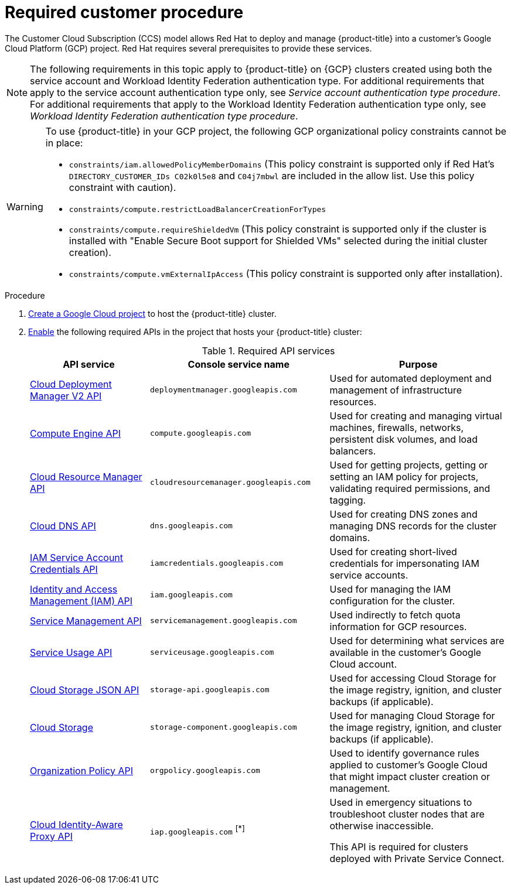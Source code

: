 // Module included in the following assemblies:
//
// * osd_planning/gcp-ccs.adoc
:_mod-docs-content-type: PROCEDURE
[id="ccs-gcp-customer-procedure_{context}"]

= Required customer procedure

The Customer Cloud Subscription (CCS) model allows Red Hat to deploy and manage {product-title} into a customer's Google Cloud Platform (GCP) project. Red Hat requires several prerequisites to provide these services.
[NOTE]
====
The following requirements in this topic apply to {product-title} on {GCP} clusters created using both the service account and Workload Identity Federation authentication type. For additional requirements that apply to the service account authentication type only, see _Service account authentication type procedure_. For additional requirements that apply to the Workload Identity Federation authentication type only, see _Workload Identity Federation authentication type procedure_.
====

[WARNING]
====
To use {product-title} in your GCP project, the following GCP organizational policy constraints cannot be in place:

* `constraints/iam.allowedPolicyMemberDomains` (This policy constraint is supported only if Red Hat's `DIRECTORY_CUSTOMER_IDs C02k0l5e8` and `C04j7mbwl` are included in the allow list. Use this policy constraint with caution).
* `constraints/compute.restrictLoadBalancerCreationForTypes`
* `constraints/compute.requireShieldedVm` (This policy constraint is supported only if the cluster is installed with "Enable Secure Boot support for Shielded VMs" selected during the initial cluster creation).
* `constraints/compute.vmExternalIpAccess` (This policy constraint is supported only after installation).
====

.Procedure

. link:https://cloud.google.com/resource-manager/docs/creating-managing-projects[Create a Google Cloud project] to host the {product-title} cluster.

. link:https://cloud.google.com/service-usage/docs/enable-disable#enabling[Enable] the following required APIs in the project that hosts your {product-title} cluster:
+
.Required API services
[cols="2a,3a,3a",options="header"]

|===

|API service |Console service name |Purpose

|link:https://cloud.google.com/deployment-manager/docs/apis#google-cloud-deployment-manager-v2-api[Cloud Deployment Manager V2 API]
|`deploymentmanager.googleapis.com`
|Used for automated deployment and management of infrastructure resources.

|link:https://cloud.google.com/compute/docs/reference/rest/v1[Compute Engine API]
|`compute.googleapis.com`
|Used for creating and managing virtual machines, firewalls, networks, persistent disk volumes, and load balancers.

// |link:https://cloud.google.com/apis/docs/overview[Google Cloud APIs]
// |`cloudapis.googleapis.com`
// |

|link:https://cloud.google.com/resource-manager/reference/rest[Cloud Resource Manager API]
|`cloudresourcemanager.googleapis.com`
|Used for getting projects, getting or setting an IAM policy for projects, validating required permissions, and tagging.

|link:https://cloud.google.com/dns/docs/reference/rest/v1[Cloud DNS API]
|`dns.googleapis.com`
|Used for creating DNS zones and managing DNS records for the cluster domains.

// |link:https://cloud.google.com/firewall/docs/reference/network-security/rest[Network Security API]
// |`networksecurity.googleapis.com`
// |Purpose

|link:https://cloud.google.com/iam/docs/reference/credentials/rest[IAM Service Account Credentials API]
|`iamcredentials.googleapis.com`
|Used for creating short-lived credentials for impersonating IAM service accounts.

|link:https://cloud.google.com/iam/docs/reference/rest[Identity and Access Management (IAM) API]
|`iam.googleapis.com`
|Used for managing the IAM configuration for the cluster.

|link:https://cloud.google.com/service-infrastructure/docs/service-management/reference/rest[Service Management API]
|`servicemanagement.googleapis.com`
|Used indirectly to fetch quota information for GCP resources.

|link:https://cloud.google.com/service-usage/docs/reference/rest[Service Usage API]
|`serviceusage.googleapis.com`
|Used for determining what services are available in the customer’s Google Cloud account.

|link:https://cloud.google.com/storage/docs/json_api[Cloud Storage JSON API]
|`storage-api.googleapis.com`
|Used for accessing Cloud Storage for the image registry, ignition, and cluster backups (if applicable).

|link:https://cloud.google.com/storage/docs/apis[Cloud Storage]
|`storage-component.googleapis.com`
|Used for managing Cloud Storage for the image registry, ignition, and cluster backups (if applicable).

|link:https://cloud.google.com/resource-manager/docs/reference/orgpolicy/rest[Organization Policy API]
|`orgpolicy.googleapis.com`
|Used to identify governance rules applied to customer’s Google Cloud that might impact cluster creation or management.

|link:https://cloud.google.com/iap/docs/reference/rest[Cloud Identity-Aware Proxy API]
|`iap.googleapis.com` ^[*]^
|Used in emergency situations to troubleshoot cluster nodes that are otherwise inaccessible.

This API is required for clusters deployed with Private Service Connect.

|===